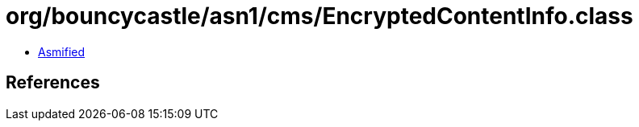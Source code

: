 = org/bouncycastle/asn1/cms/EncryptedContentInfo.class

 - link:EncryptedContentInfo-asmified.java[Asmified]

== References

